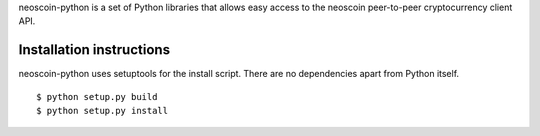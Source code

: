 neoscoin-python is a set of Python libraries that allows easy access to the
neoscoin peer-to-peer cryptocurrency client API.

Installation instructions
===========================

neoscoin-python uses setuptools for the install script. There are no dependencies apart from Python itself.

::

  $ python setup.py build
  $ python setup.py install
